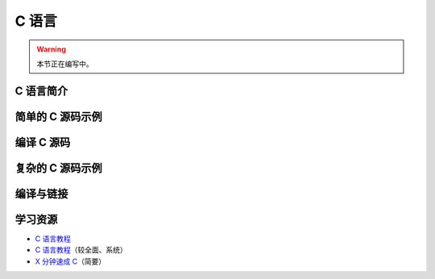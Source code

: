C 语言
======

.. warning::

    本节正在编写中。

C 语言简介
----------

简单的 C 源码示例
-----------------

编译 C 源码
-----------

复杂的 C 源码示例
-----------------

编译与链接
----------

学习资源
--------

- `C 语言教程 <https://wangdoc.com/clang/>`__
- `C 语言教程 <https://www.runoob.com/cprogramming/c-tutorial.html>`__\ （较全面、系统）
- `X 分钟速成 C <https://learnxinyminutes.com/docs/zh-cn/c-cn/>`__\ （简要）
